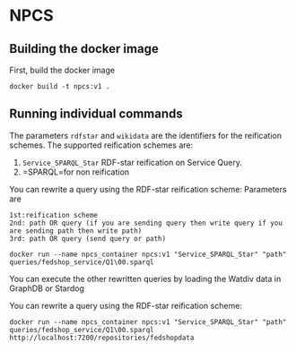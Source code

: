 
* NPCS

** Building the docker image

First, build the docker image

#+BEGIN_SRC
docker build -t npcs:v1 .
#+END_SRC


** Running individual commands

The parameters =rdfstar= and =wikidata= are the identifiers for the
reification schemes. The supported reification schemes are:

1. =Service_SPARQL_Star= RDF-star reification on Service Query.
2. =SPARQL=for non reification


You can rewrite a query using the RDF-star reification scheme:
Parameters are 
#+BEGIN_SRC
1st:reification scheme 
2nd: path OR query (if you are sending query then write query if you are sending path then write path)
3rd: path OR query (send query or path)
#+END_SRC
#+BEGIN_SRC
docker run --name npcs_container npcs:v1 "Service_SPARQL_Star" "path" queries/fedshop_service/Q1\00.sparql
#+END_SRC




You can execute the other rewritten queries by loading the Watdiv data in GraphDB or Stardog

You can rewrite a query using the RDF-star reification scheme:

#+BEGIN_SRC
docker run --name npcs_container npcs:v1 "Service_SPARQL_Star" "path" queries/fedshop_service/Q1\00.sparql http://localhost:7200/repositories/fedshopdata                    

#+END_SRC




